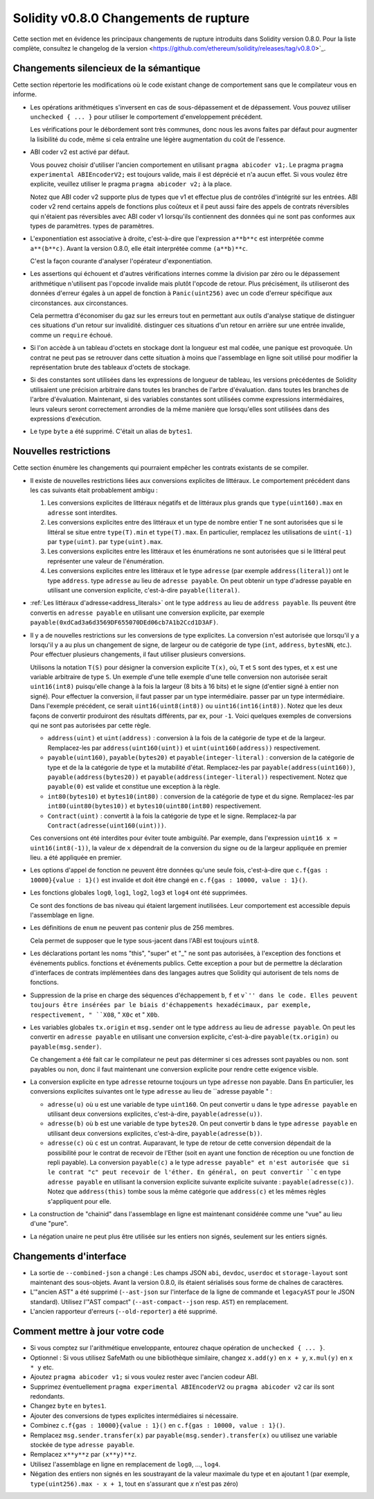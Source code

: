 ********************************
Solidity v0.8.0 Changements de rupture
********************************

Cette section met en évidence les principaux changements de rupture introduits dans Solidity
version 0.8.0.
Pour la liste complète, consultez
le changelog de la version <https://github.com/ethereum/solidity/releases/tag/v0.8.0>`_.

Changements silencieux de la sémantique
===============================

Cette section répertorie les modifications où le code existant change de comportement sans que
le compilateur vous en informe.

* Les opérations arithmétiques s'inversent en cas de sous-dépassement et de dépassement. Vous pouvez utiliser ``unchecked { ... }`` pour utiliser
  le comportement d'enveloppement précédent.

  Les vérifications pour le débordement sont très communes, donc nous les avons faites par défaut pour augmenter la lisibilité du code,
  même si cela entraîne une légère augmentation du coût de l'essence.

* ABI coder v2 est activé par défaut.

  Vous pouvez choisir d'utiliser l'ancien comportement en utilisant ``pragma abicoder v1;``.
  Le pragma ``pragma experimental ABIEncoderV2;`` est toujours valide, mais il est déprécié et n'a aucun effet.
  Si vous voulez être explicite, veuillez utiliser le pragma ``pragma abicoder v2;`` à la place.

  Notez que ABI coder v2 supporte plus de types que v1 et effectue plus de contrôles d'intégrité sur les entrées.
  ABI coder v2 rend certains appels de fonctions plus coûteux et il peut aussi faire des appels de contrats
  réversibles qui n'étaient pas réversibles avec ABI coder v1 lorsqu'ils contiennent des données qui ne sont pas conformes aux types de paramètres.
  types de paramètres.

* L'exponentiation est associative à droite, c'est-à-dire que l'expression ``a**b**c`` est interprétée comme ``a**(b**c)``.
  Avant la version 0.8.0, elle était interprétée comme ``(a**b)**c``.

  C'est la façon courante d'analyser l'opérateur d'exponentiation.

* Les assertions qui échouent et d'autres vérifications internes comme la division par zéro ou le dépassement arithmétique
  n'utilisent pas l'opcode invalide mais plutôt l'opcode de retour.
  Plus précisément, ils utiliseront des données d'erreur égales à un appel de fonction à ``Panic(uint256)`` avec un code d'erreur spécifique aux circonstances.
  aux circonstances.

  Cela permettra d'économiser du gaz sur les erreurs tout en permettant aux outils d'analyse statique de distinguer ces situations d'un retour sur invalidité.
  distinguer ces situations d'un retour en arrière sur une entrée invalide, comme un ``require`` échoué.

* Si l'on accède à un tableau d'octets en stockage dont la longueur est mal codée, une panique est provoquée.
  Un contrat ne peut pas se retrouver dans cette situation à moins que l'assemblage en ligne soit utilisé pour modifier la représentation brute des tableaux d'octets de stockage.

* Si des constantes sont utilisées dans les expressions de longueur de tableau, les versions précédentes de Solidity utilisaient une précision arbitraire dans toutes les branches de l'arbre d'évaluation.
  dans toutes les branches de l'arbre d'évaluation. Maintenant, si des variables constantes sont utilisées comme expressions intermédiaires,
  leurs valeurs seront correctement arrondies de la même manière que lorsqu'elles sont utilisées dans des expressions d'exécution.

* Le type ``byte`` a été supprimé. C'était un alias de ``bytes1``.

Nouvelles restrictions
================

Cette section énumère les changements qui pourraient empêcher les contrats existants de se compiler.

* Il existe de nouvelles restrictions liées aux conversions explicites de littéraux. Le comportement précédent dans
  les cas suivants était probablement ambigu :

  1. Les conversions explicites de littéraux négatifs et de littéraux plus grands que ``type(uint160).max`` en
     ``adresse`` sont interdites.
  2. Les conversions explicites entre des littéraux et un type de nombre entier ``T`` ne sont autorisées que si le littéral
     se situe entre ``type(T).min`` et ``type(T).max``. En particulier, remplacez les utilisations de ``uint(-1)`` par ``type(uint)``.
     par ``type(uint).max``.
  3. Les conversions explicites entre les littéraux et les énumérations ne sont autorisées que si le littéral peut
     représenter une valeur de l'énumération.
  4. Les conversions explicites entre les littéraux et le type ``adresse`` (par exemple ``address(literal)``) ont le type ``address``.
     type ``adresse`` au lieu de ``adresse payable``. On peut obtenir un type d'adresse payable en utilisant une
     conversion explicite, c'est-à-dire ``payable(literal)``.

* :ref:`Les littéraux d'adresse<address_literals>` ont le type ``address`` au lieu de ``address
  payable``. Ils peuvent être convertis en ``adresse payable`` en utilisant une conversion explicite, par exemple
  ``payable(0xdCad3a6d3569DF655070DEd06cb7A1b2Ccd1D3AF)``.

* Il y a de nouvelles restrictions sur les conversions de type explicites. La conversion n'est autorisée que lorsqu'il y a
  lorsqu'il y a au plus un changement de signe, de largeur ou de catégorie de type (``int``, ``address``, ``bytesNN``, etc.).
  Pour effectuer plusieurs changements, il faut utiliser plusieurs conversions.

  Utilisons la notation ``T(S)`` pour désigner la conversion explicite ``T(x)``, où, ``T`` et
  ``S`` sont des types, et ``x`` est une variable arbitraire de type ``S``. Un exemple d'une telle
  exemple d'une telle conversion non autorisée serait ``uint16(int8)`` puisqu'elle change à la fois la largeur (8 bits à 16 bits)
  et le signe (d'entier signé à entier non signé). Pour effectuer la conversion, il faut passer par un type intermédiaire.
  passer par un type intermédiaire. Dans l'exemple précédent, ce serait ``uint16(uint8(int8))`` ou
  ``uint16(int16(int8))``. Notez que les deux façons de convertir produiront des résultats différents, par ex,
  pour ``-1``. Voici quelques exemples de conversions qui ne sont pas autorisées par cette règle.

  - ``address(uint)`` et ``uint(address)`` : conversion à la fois de la catégorie de type et de la largeur. Remplacez-les par
    ``address(uint160(uint))`` et ``uint(uint160(address))`` respectivement.
  - ``payable(uint160)``, ``payable(bytes20)`` et ``payable(integer-literal)`` : conversion de la catégorie de type et de la
    la catégorie de type et la mutabilité d'état. Remplacez-les par ``payable(address(uint160))``,
    ``payable(address(bytes20))`` et ``payable(address(integer-literal))`` respectivement. Notez que
    ``payable(0)`` est valide et constitue une exception à la règle.
  - ``int80(bytes10)`` et ``bytes10(int80)`` : conversion de la catégorie de type et du signe. Remplacez-les par
    ``int80(uint80(bytes10))`` et ``bytes10(uint80(int80)`` respectivement.
  - ``Contract(uint)`` : convertit à la fois la catégorie de type et le signe. Remplacez-la par
    ``Contract(adresse(uint160(uint)))``.

  Ces conversions ont été interdites pour éviter toute ambiguïté. Par exemple, dans l'expression ``uint16 x =
  uint16(int8(-1))``, la valeur de ``x`` dépendrait de la conversion du signe ou de la largeur appliquée en premier lieu.
  a été appliquée en premier.

* Les options d'appel de fonction ne peuvent être données qu'une seule fois, c'est-à-dire que ``c.f{gas : 10000}{value : 1}()`` est invalide et doit être changé en ``c.f{gas : 10000, value : 1}()``.

* Les fonctions globales ``log0``, ``log1``, ``log2``, ``log3`` et ``log4`` ont été supprimées.

  Ce sont des fonctions de bas niveau qui étaient largement inutilisées. Leur comportement est accessible depuis l'assemblage en ligne.

* Les définitions de ``enum`` ne peuvent pas contenir plus de 256 membres.

  Cela permet de supposer que le type sous-jacent dans l'ABI est toujours ``uint8``.

* Les déclarations portant les noms "this", "super" et "_" ne sont pas autorisées, à l'exception des fonctions et événements publics.
  fonctions et événements publics. Cette exception a pour but de permettre la déclaration d'interfaces de contrats
  implémentées dans des langages autres que Solidity qui autorisent de tels noms de fonctions.

* Suppression de la prise en charge des séquences d'échappement ``b``, ``f`` et ``v`'' dans le code.
  Elles peuvent toujours être insérées par le biais d'échappements hexadécimaux, par exemple, respectivement, " ``X08``, " ``X0c`` et " ``X0b``.

* Les variables globales ``tx.origin`` et ``msg.sender`` ont le type ``address`` au lieu de
  ``adresse payable``. On peut les convertir en ``adresse payable`` en utilisant une conversion
  explicite, c'est-à-dire ``payable(tx.origin)`` ou ``payable(msg.sender)``.

  Ce changement a été fait car le compilateur ne peut pas déterminer si ces adresses sont payables ou non.
  sont payables ou non, donc il faut maintenant une conversion explicite pour rendre cette exigence visible.

* La conversion explicite en type ``adresse`` retourne toujours un type ``adresse`` non payable. Dans
  En particulier, les conversions explicites suivantes ont le type ``adresse`` au lieu de ``adresse
  payable " :

  - ``adresse(u)`` où ``u`` est une variable de type ``uint160``. On peut convertir ``u``
    dans le type ``adresse payable`` en utilisant deux conversions explicites, c'est-à-dire,
    ``payable(adresse(u))``.
  - ``adresse(b)`` où ``b`` est une variable de type ``bytes20``. On peut convertir ``b``
    dans le type ``adresse payable`` en utilisant deux conversions explicites, c'est-à-dire,
    ``payable(adresse(b))``.
  - ``adresse(c)`` où ``c`` est un contrat. Auparavant, le type de retour de cette
    conversion dépendait de la possibilité pour le contrat de recevoir de l'Ether (soit en ayant une fonction de réception
    ou une fonction de repli payable). La conversion ``payable(c)`` a le type ``adresse
    payable" et n'est autorisée que si le contrat "c" peut recevoir de l'éther. En général, on peut
    convertir ``c`` en type ``adresse payable`` en utilisant la conversion explicite suivante
    explicite suivante : ``payable(adresse(c))``. Notez que ``address(this)`` tombe sous la même catégorie
    que ``address(c)`` et les mêmes règles s'appliquent pour elle.

* La construction de "chainid" dans l'assemblage en ligne est maintenant considérée comme une "vue" au lieu d'une "pure".

* La négation unaire ne peut plus être utilisée sur les entiers non signés, seulement sur les entiers signés.

Changements d'interface
=================

* La sortie de ``--combined-json`` a changé : Les champs JSON ``abi``, ``devdoc``, ``userdoc`` et
  ``storage-layout`` sont maintenant des sous-objets. Avant la version 0.8.0, ils étaient sérialisés sous forme de chaînes de caractères.

* L'"ancien AST" a été supprimé (``--ast-json`` sur l'interface de la ligne de commande et ``legacyAST`` pour le JSON standard).
  Utilisez l'"AST compact" (``--ast-compact--json`` resp. ``AST``) en remplacement.

* L'ancien rapporteur d'erreurs (``--old-reporter``) a été supprimé.


Comment mettre à jour votre code
=======================

- Si vous comptez sur l'arithmétique enveloppante, entourez chaque opération de ``unchecked { ... }``.
- Optionnel : Si vous utilisez SafeMath ou une bibliothèque similaire, changez ``x.add(y)`` en ``x + y``, ``x.mul(y)`` en ``x * y`` etc.
- Ajoutez ``pragma abicoder v1;`` si vous voulez rester avec l'ancien codeur ABI.
- Supprimez éventuellement ``pragma experimental ABIEncoderV2`` ou ``pragma abicoder v2`` car ils sont redondants.
- Changez ``byte`` en ``bytes1``.
- Ajouter des conversions de types explicites intermédiaires si nécessaire.
- Combinez ``c.f{gas : 10000}{value : 1}()`` en ``c.f{gas : 10000, value : 1}()``.
- Remplacez ``msg.sender.transfer(x)`` par ``payable(msg.sender).transfer(x)`` ou utilisez une variable stockée de type ``adresse payable``.
- Remplacez ``x**y**z`` par ``(x**y)**z``.
- Utilisez l'assemblage en ligne en remplacement de ``log0``, ..., ``log4``.
- Négation des entiers non signés en les soustrayant de la valeur maximale du type et en ajoutant 1 (par exemple, ``type(uint256).max - x + 1``, tout en s'assurant que `x` n'est pas zéro)
